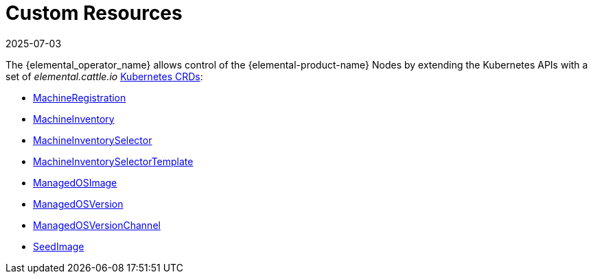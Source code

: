 = Custom Resources
:revdate: 2025-07-03
:page-revdate: {revdate}

The {elemental_operator_name} allows control of the {elemental-product-name} Nodes by extending the Kubernetes APIs with a set of _elemental.cattle.io_ https://kubernetes.io/docs/tasks/extend-kubernetes/custom-resources/custom-resource-definitions/[Kubernetes CRDs]:

* xref:references/machineregistration-reference.adoc[MachineRegistration]
* xref:references/machineinventory-reference.adoc[MachineInventory]
* xref:references/machineinventoryselector-reference.adoc[MachineInventorySelector]
* xref:references/machineinventoryselectortemplate-reference.adoc[MachineInventorySelectorTemplate]
* xref:references/managedosimage-reference.adoc[ManagedOSImage]
* xref:references/managedosversion-reference.adoc[ManagedOSVersion]
* xref:references/managedosversionchannel-reference.adoc[ManagedOSVersionChannel]
* xref:references/seedimage-reference.adoc[SeedImage]

